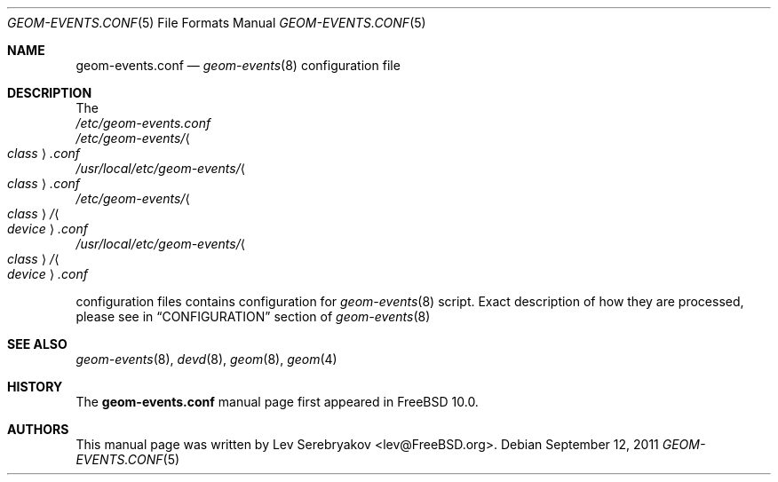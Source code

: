 .\"
.\" Copyright (c) 2011 Lev Serebryakov <lev@FreeBSD.org>
.\" All rights reserved.
.\"
.\" Redistribution and use in source and binary forms, with or without
.\" modification, are permitted provided that the following conditions
.\" are met:
.\" 1. Redistributions of source code must retain the above copyright
.\"    notice, this list of conditions and the following disclaimer.
.\" 2. Redistributions in binary form must reproduce the above copyright
.\"    notice, this list of conditions and the following disclaimer in the
.\"    documentation and/or other materials provided with the distribution.
.\"
.\" THIS SOFTWARE IS PROVIDED BY THE AUTHOR AND CONTRIBUTORS ``AS IS'' AND
.\" ANY EXPRESS OR IMPLIED WARRANTIES, INCLUDING, BUT NOT LIMITED TO, THE
.\" IMPLIED WARRANTIES OF MERCHANTABILITY AND FITNESS FOR A PARTICULAR PURPOSE
.\" ARE DISCLAIMED.  IN NO EVENT SHALL THE AUTHOR OR CONTRIBUTORS BE LIABLE
.\" FOR ANY DIRECT, INDIRECT, INCIDENTAL, SPECIAL, EXEMPLARY, OR CONSEQUENTIAL
.\" DAMAGES (INCLUDING, BUT NOT LIMITED TO, PROCUREMENT OF SUBSTITUTE GOODS
.\" OR SERVICES; LOSS OF USE, DATA, OR PROFITS; OR BUSINESS INTERRUPTION)
.\" HOWEVER CAUSED AND ON ANY THEORY OF LIABILITY, WHETHER IN CONTRACT, STRICT
.\" LIABILITY, OR TORT (INCLUDING NEGLIGENCE OR OTHERWISE) ARISING IN ANY WAY
.\" OUT OF THE USE OF THIS SOFTWARE, EVEN IF ADVISED OF THE POSSIBILITY OF
.\" SUCH DAMAGE.
.\"
.\" $FreeBSD$
.\"
.Dd September 12, 2011
.Dt GEOM-EVENTS.CONF 5
.Os
.Sh NAME
.Nm geom-events.conf
.Nd
.Xr geom-events 8
configuration file
.Sh DESCRIPTION
The
.Bl -item -compact
.It
.Pa /etc/geom-events.conf
.It
.Pa /etc/geom-events/ Ns Ao Ar class Ac Ns Pa .conf
.It
.Pa /usr/local/etc/geom-events/ Ns Ao Ar class Ac Ns Pa .conf
.It
.Pa /etc/geom-events/ Ns Ao Ar class Ac Ns Pa / Ns Ao Ar device Ac Ns Pa .conf
.It
.Pa /usr/local/etc/geom-events/ Ns Ao Ar class Ac Ns Pa / Ns Ao Ar device Ac Ns Pa .conf
.El
.Pp
configuration files contains configuration for
.Xr geom-events 8
script. Exact description of how they are processed,
please see in
.Sx CONFIGURATION
section of
.Xr geom-events 8
.Sh SEE ALSO
.Xr geom-events 8 ,
.Xr devd 8 ,
.Xr geom 8 ,
.Xr geom 4
.Sh HISTORY
The
.Nm
manual page first appeared in
.Fx 10.0 .
.Sh AUTHORS
This manual page was written by
.An Lev Serebryakov Aq lev@FreeBSD.org .
